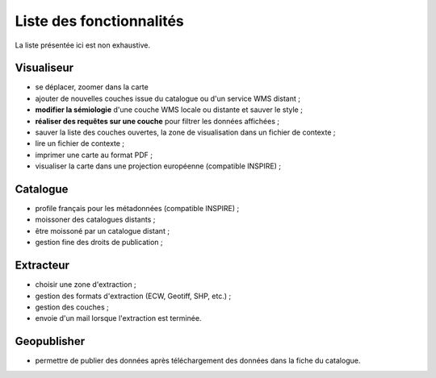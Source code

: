 .. _`georchestra.documentation.feature`:

==========================
Liste des fonctionnalités
==========================

La liste présentée ici est non exhaustive.

Visualiseur
===========

* se déplacer, zoomer dans la carte
* ajouter de nouvelles couches issue du catalogue ou d'un service WMS distant ;
* **modifier la sémiologie** d'une couche WMS locale ou distante et sauver le style ;
* **réaliser des requêtes sur une couche** pour filtrer les données affichées ;
* sauver la liste des couches ouvertes, la zone de visualisation dans un fichier 
  de contexte ;
* lire un fichier de contexte ;
* imprimer une carte au format PDF ;
* visualiser la carte dans une projection européenne (compatible INSPIRE) ;

Catalogue
==========

* profile français pour les métadonnées (compatible INSPIRE) ;
* moissoner des catalogues distants ;
* être moissoné par un catalogue distant ;
* gestion fine des droits de publication ;

Extracteur
===========

* choisir une zone d'extraction ;
* gestion des formats d'extraction (ECW, Geotiff, SHP, etc.) ;
* gestion des couches ;
* envoie d'un mail lorsque l'extraction est terminée.

Geopublisher
=============

* permettre de publier des données après téléchargement des données dans la fiche du catalogue.

